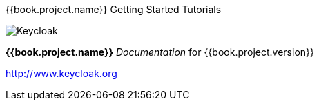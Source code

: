 
{{book.project.name}} Getting Started Tutorials
======================

image:images/keycloak_logo.png[alt="Keycloak"]

*{{book.project.name}}* _Documentation_ for {{book.project.version}}

http://www.keycloak.org

